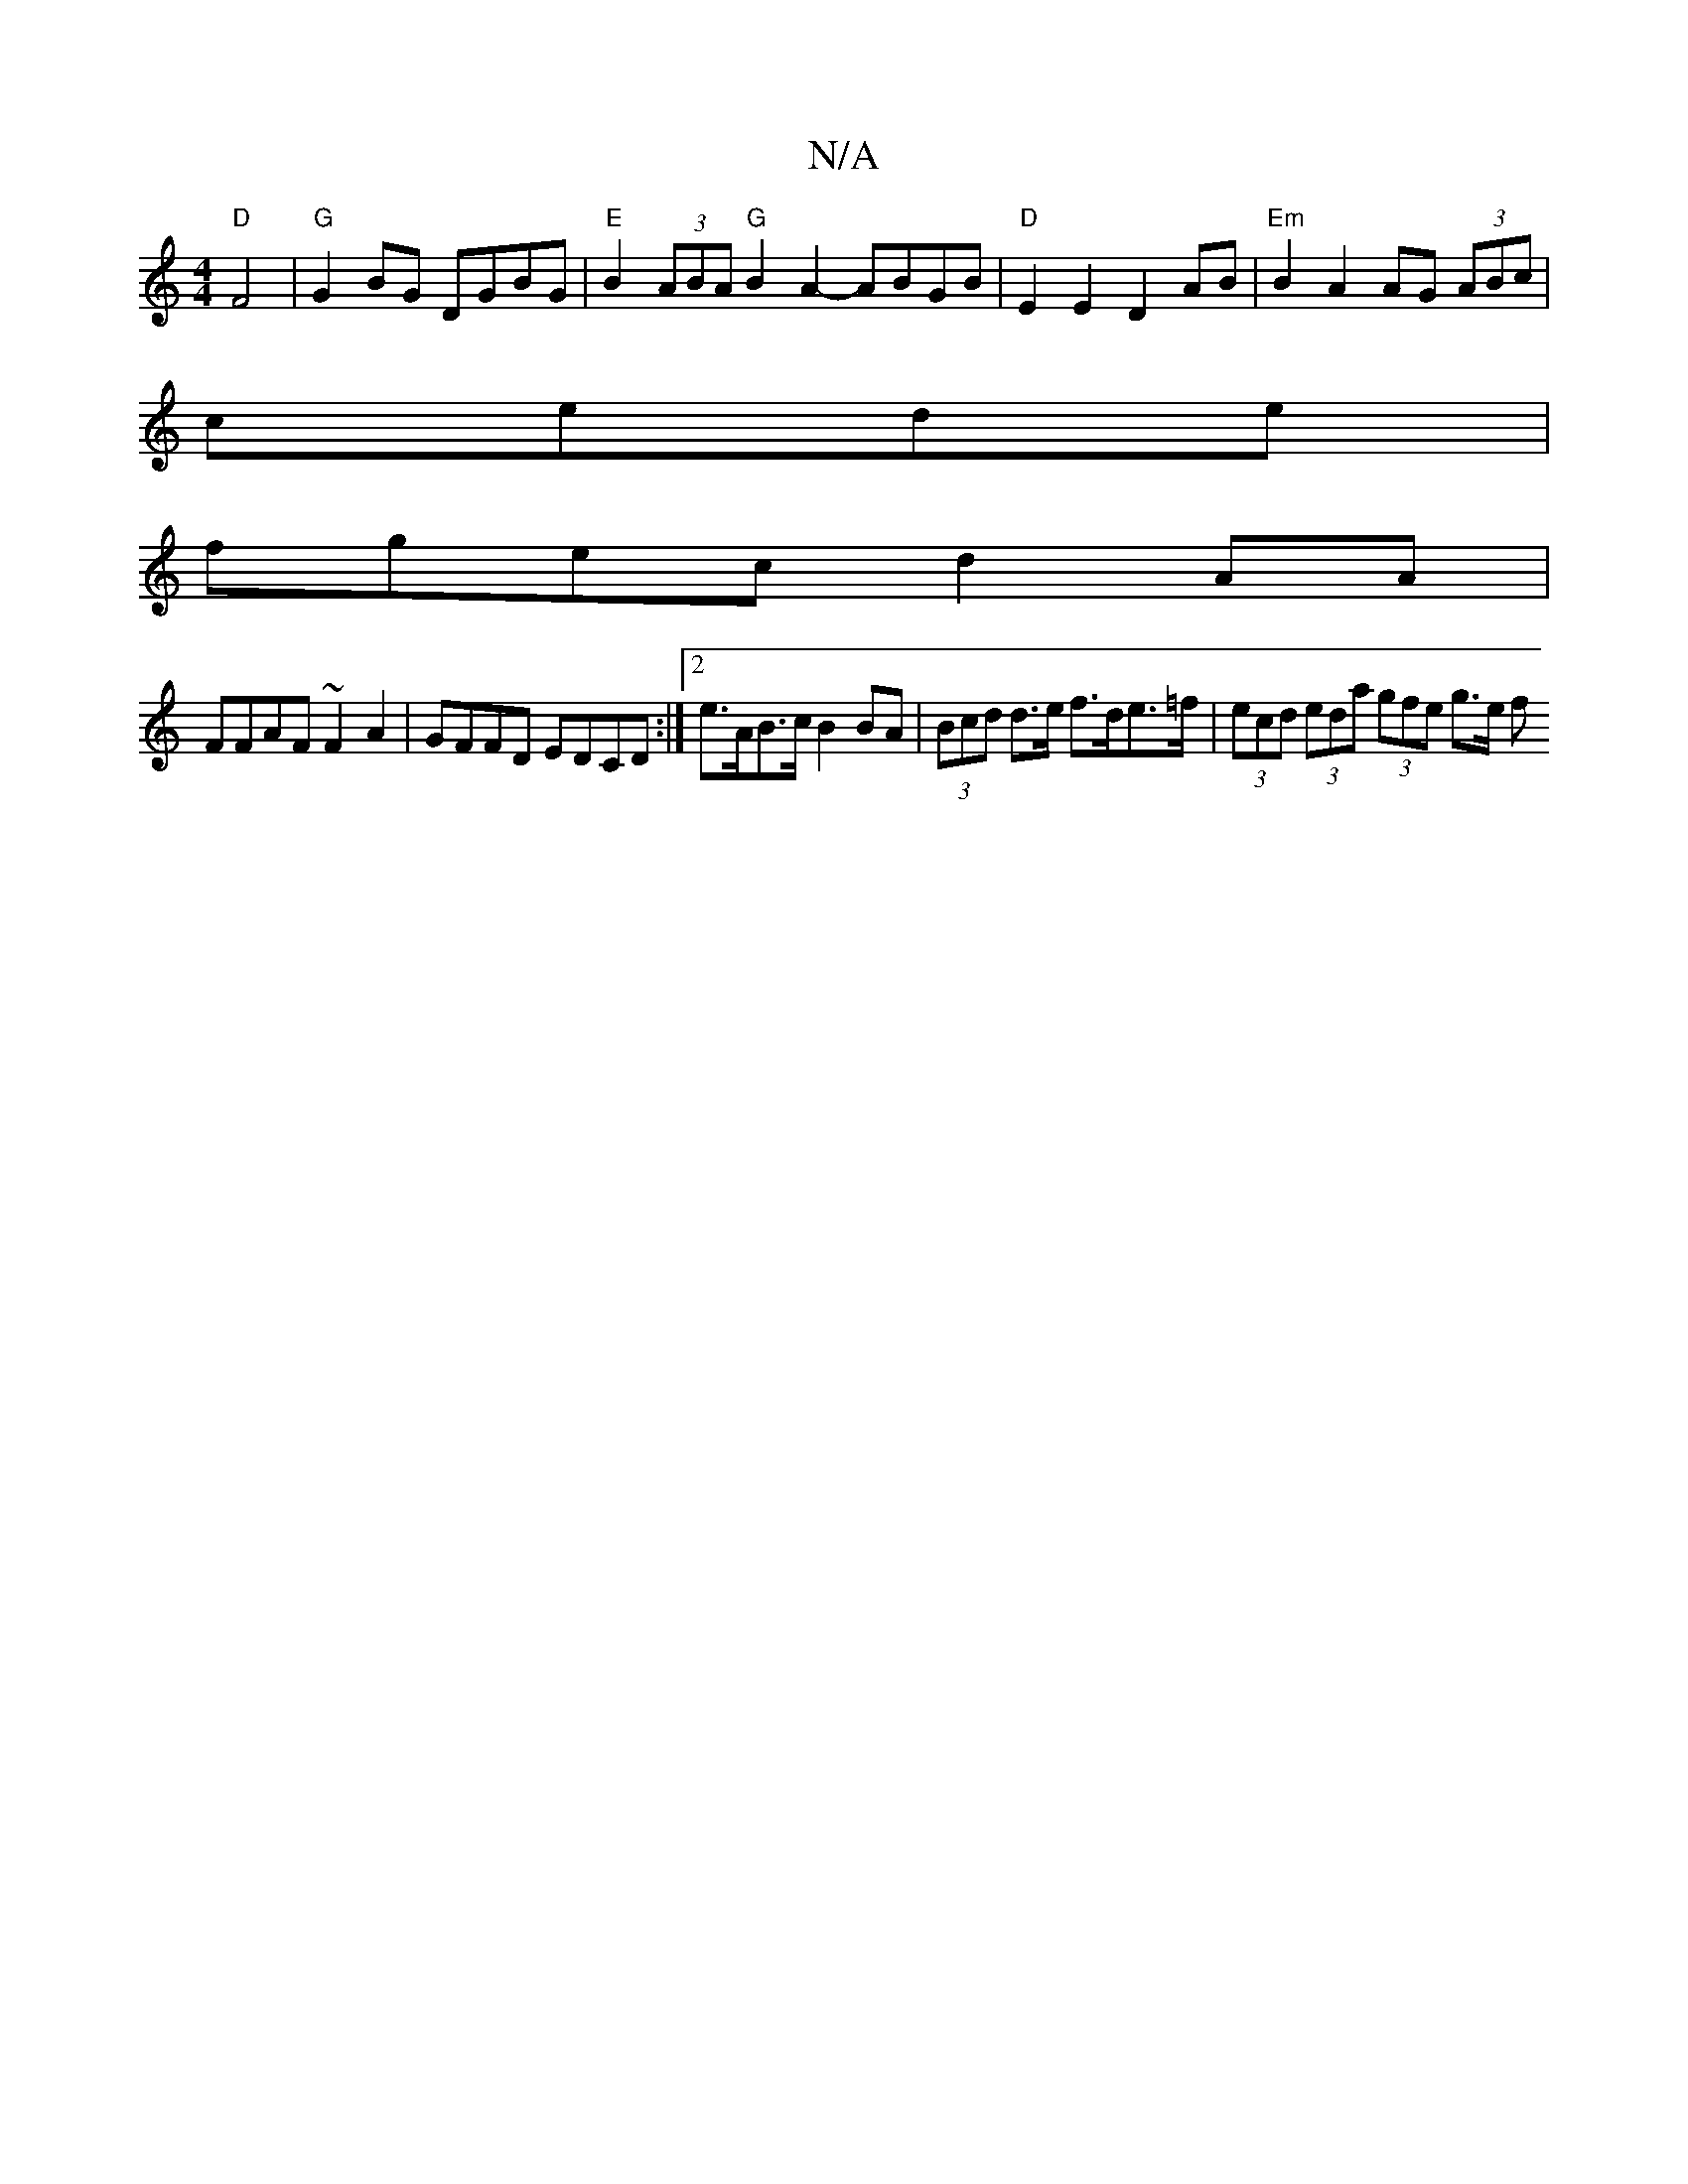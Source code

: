 X:1
T:N/A
M:4/4
R:N/A
K:Cmajor
 "D" F4 | "G"G2 BG DGBG |"E"B2 (3ABA "G"B2A2- ABGB | "D"E2E2 D2 AB | "Em" B2 A2 AG (3ABc |
11 cede |
fgec d2 AA |
FFAF ~F2A2 | GFFD EDCD :|[2 e>AB>c B2BA | (3Bcd d>e f>de>=f | (3ecd (3eda (3gfe g>e f>